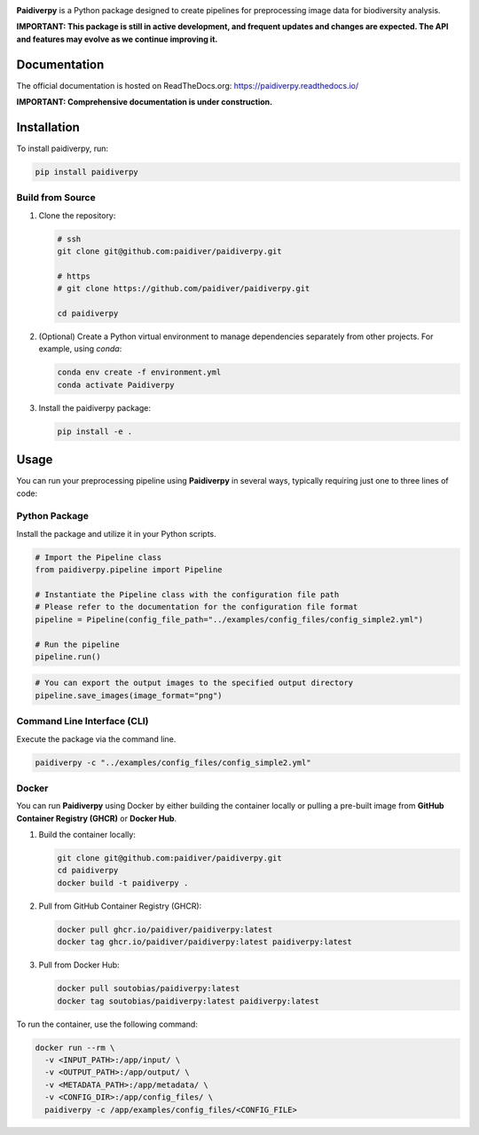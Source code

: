 .. image:: https://raw.githubusercontent.com/paidiver/paidiverpy/main/docs/_static/logo_paidiver_docs.png
    :alt: Paidiverpy

|lifecycle| |License| |Documentation| |DOI| |Pypi|


**Paidiverpy** is a Python package designed to create pipelines for preprocessing image data for biodiversity analysis.

**IMPORTANT: This package is still in active development, and frequent updates and changes are expected. The API and features may evolve as we continue improving it.**

Documentation
=============

The official documentation is hosted on ReadTheDocs.org: https://paidiverpy.readthedocs.io/

**IMPORTANT: Comprehensive documentation is under construction.**

Installation
============

To install paidiverpy, run:

.. code-block:: bash

   pip install paidiverpy

Build from Source
-----------------

1. Clone the repository:

   .. code-block:: bash

      # ssh
      git clone git@github.com:paidiver/paidiverpy.git

      # https
      # git clone https://github.com/paidiver/paidiverpy.git

      cd paidiverpy

2. (Optional) Create a Python virtual environment to manage dependencies separately from other projects. For example, using `conda`:

   .. code-block:: bash

      conda env create -f environment.yml
      conda activate Paidiverpy

3. Install the paidiverpy package:

   .. code-block:: bash

      pip install -e .

Usage
=====

You can run your preprocessing pipeline using **Paidiverpy** in several ways, typically requiring just one to three lines of code:

Python Package
--------------

Install the package and utilize it in your Python scripts.

.. code-block:: text

  # Import the Pipeline class
  from paidiverpy.pipeline import Pipeline

  # Instantiate the Pipeline class with the configuration file path
  # Please refer to the documentation for the configuration file format
  pipeline = Pipeline(config_file_path="../examples/config_files/config_simple2.yml")

  # Run the pipeline
  pipeline.run()

.. code-block:: text

  # You can export the output images to the specified output directory
  pipeline.save_images(image_format="png")


Command Line Interface (CLI)
----------------------------

Execute the package via the command line.

.. code-block:: bash

    paidiverpy -c "../examples/config_files/config_simple2.yml"

Docker
------

You can run **Paidiverpy** using Docker by either building the container locally or pulling a pre-built image from **GitHub Container Registry (GHCR)** or **Docker Hub**.

1. Build the container locally:

   .. code-block:: bash

      git clone git@github.com:paidiver/paidiverpy.git
      cd paidiverpy
      docker build -t paidiverpy .

2. Pull from GitHub Container Registry (GHCR):

   .. code-block:: bash

      docker pull ghcr.io/paidiver/paidiverpy:latest
      docker tag ghcr.io/paidiver/paidiverpy:latest paidiverpy:latest

3. Pull from Docker Hub:

   .. code-block:: bash

      docker pull soutobias/paidiverpy:latest
      docker tag soutobias/paidiverpy:latest paidiverpy:latest


To run the container, use the following command:

.. code-block:: bash

   docker run --rm \
     -v <INPUT_PATH>:/app/input/ \
     -v <OUTPUT_PATH>:/app/output/ \
     -v <METADATA_PATH>:/app/metadata/ \
     -v <CONFIG_DIR>:/app/config_files/ \
     paidiverpy -c /app/examples/config_files/<CONFIG_FILE>



.. |License| image:: https://img.shields.io/badge/license-Apache%202.0-blue?style=flat-square
    :target: https://www.apache.org/licenses/
.. .. |Python version| image:: https://img.shields.io/pypi/pyversions/argopy
..    :target: //pypi.org/project/argopy/
.. .. |Anaconda-Server Badge| image:: https://anaconda.org/conda-forge/argopy/badges/platforms.svg
..    :target: https://anaconda.org/conda-forge/argopy
.. |lifecycle| image:: https://img.shields.io/badge/lifecycle-experimental-green.svg
   :target: https://www.tidyverse.org/lifecycle/#stable
.. |DOI| image:: https://zenodo.org/badge/DOI/10.5281/zenodo.14641878.svg
   :target: https://doi.org/10.5281/zenodo.14641878
.. |Documentation| image:: https://img.shields.io/readthedocs/paidiverpy?logo=readthedocs
    :target: https://paidiverpy.readthedocs.io/en/latest/?badge=latest
.. |Pypi| image:: https://img.shields.io/pypi/v/paidiverpy
    :target: https://pypi.org/project/paidiverpy/
